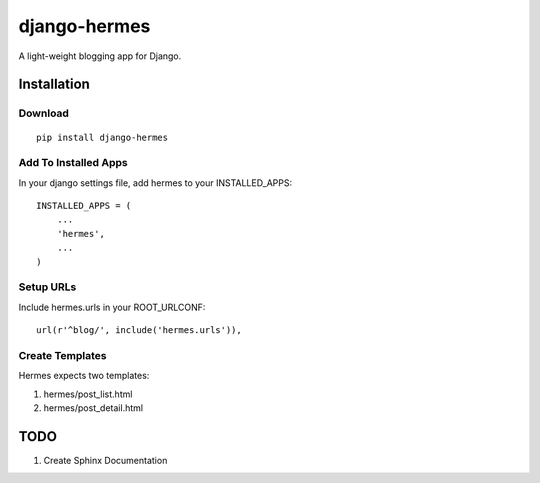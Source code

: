 =============
django-hermes
=============

A light-weight blogging app for Django.

Installation
============

Download
--------
::

    pip install django-hermes

Add To Installed Apps
---------------------
In your django settings file, add hermes to your INSTALLED_APPS::

    INSTALLED_APPS = (
        ...
        'hermes',
        ...
    )

Setup URLs
----------
Include hermes.urls in your ROOT_URLCONF::

    url(r'^blog/', include('hermes.urls')),


Create Templates
----------------
Hermes expects two templates:

1. hermes/post_list.html
2. hermes/post_detail.html


TODO
====
1. Create Sphinx Documentation

